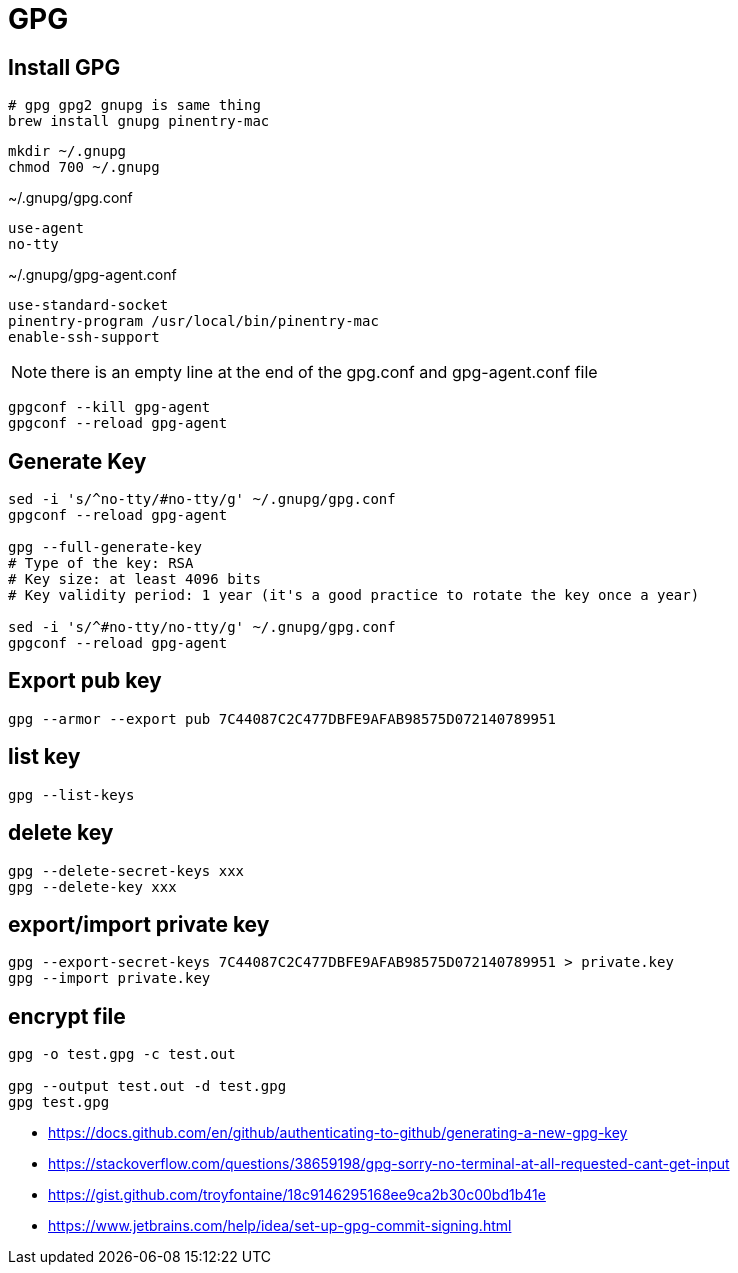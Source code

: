 = GPG

== Install GPG
----
# gpg gpg2 gnupg is same thing
brew install gnupg pinentry-mac
----

----
mkdir ~/.gnupg
chmod 700 ~/.gnupg
----

~/.gnupg/gpg.conf
----
use-agent
no-tty

----

~/.gnupg/gpg-agent.conf
----
use-standard-socket
pinentry-program /usr/local/bin/pinentry-mac
enable-ssh-support

----
[NOTE]
there is an empty line at the end of the gpg.conf and gpg-agent.conf file

----
gpgconf --kill gpg-agent
gpgconf --reload gpg-agent
----
== Generate Key
----
sed -i 's/^no-tty/#no-tty/g' ~/.gnupg/gpg.conf
gpgconf --reload gpg-agent

gpg --full-generate-key
# Type of the key: RSA
# Key size: at least 4096 bits
# Key validity period: 1 year (it's a good practice to rotate the key once a year)

sed -i 's/^#no-tty/no-tty/g' ~/.gnupg/gpg.conf
gpgconf --reload gpg-agent
----
== Export pub key
----
gpg --armor --export pub 7C44087C2C477DBFE9AFAB98575D072140789951
----
== list key
----
gpg --list-keys
----
== delete key
----
gpg --delete-secret-keys xxx
gpg --delete-key xxx
----
== export/import private key
----
gpg --export-secret-keys 7C44087C2C477DBFE9AFAB98575D072140789951 > private.key
gpg --import private.key
----
== encrypt file
----
gpg -o test.gpg -c test.out

gpg --output test.out -d test.gpg
gpg test.gpg
----

- https://docs.github.com/en/github/authenticating-to-github/generating-a-new-gpg-key
- https://stackoverflow.com/questions/38659198/gpg-sorry-no-terminal-at-all-requested-cant-get-input
- https://gist.github.com/troyfontaine/18c9146295168ee9ca2b30c00bd1b41e
- https://www.jetbrains.com/help/idea/set-up-gpg-commit-signing.html
